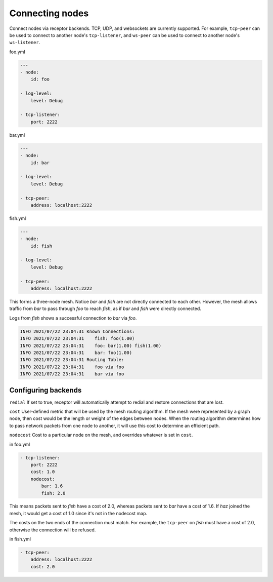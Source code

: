 Connecting nodes
================

Connect nodes via receptor backends. TCP, UDP, and websockets are currently supported. For example, ``tcp-peer`` can be used to connect to another node's ``tcp-listener``, and ``ws-peer`` can be used to connect to another node's ``ws-listener``.

.. image:: mesh.png

foo.yml

.. code-block:: yaml

    ---
    - node:
        id: foo

    - log-level:
        level: Debug

    - tcp-listener:
        port: 2222

bar.yml

.. code-block:: yaml

    ---
    - node:
        id: bar

    - log-level:
        level: Debug

    - tcp-peer:
        address: localhost:2222

fish.yml

.. code-block:: yaml

    ---
    - node:
        id: fish

    - log-level:
        level: Debug

    - tcp-peer:
        address: localhost:2222

This forms a three-node mesh. Notice `bar` and `fish` are not directly connected to each other. However, the mesh allows traffic from `bar` to pass through `foo` to reach `fish`, as if `bar` and `fish` were directly connected.

Logs from `fish` shows a successful connection to `bar` via `foo`.

.. code::

    INFO 2021/07/22 23:04:31 Known Connections:
    INFO 2021/07/22 23:04:31    fish: foo(1.00)
    INFO 2021/07/22 23:04:31    foo: bar(1.00) fish(1.00)
    INFO 2021/07/22 23:04:31    bar: foo(1.00)
    INFO 2021/07/22 23:04:31 Routing Table:
    INFO 2021/07/22 23:04:31    foo via foo
    INFO 2021/07/22 23:04:31    bar via foo


Configuring backends
^^^^^^^^^^^^^^^^^^^^

``redial`` If set to true, receptor will automatically attempt to redial and restore connections that are lost.

``cost``  User-defined metric that will be used by the mesh routing algorithm. If the mesh were represented by a graph node, then cost would be the length or weight of the edges between nodes. When the routing algorithm determines how to pass network packets from one node to another, it will use this cost to determine an efficient path.

``nodecost`` Cost to a particular node on the mesh, and overrides whatever is set in ``cost``.

in foo.yml

.. code::

    - tcp-listener:
        port: 2222
        cost: 1.0
        nodecost:
            bar: 1.6
            fish: 2.0

This means packets sent to `fish` have a cost of 2.0, whereas packets sent to `bar` have a cost of 1.6. If `haz` joined the mesh, it would get a cost of 1.0 since it's not in the nodecost map.

The costs on the two ends of the connection must match. For example, the ``tcp-peer`` on `fish` must have a cost of 2.0, otherwise the connection will be refused.

in fish.yml

.. code::

    - tcp-peer:
        address: localhost:2222
        cost: 2.0
